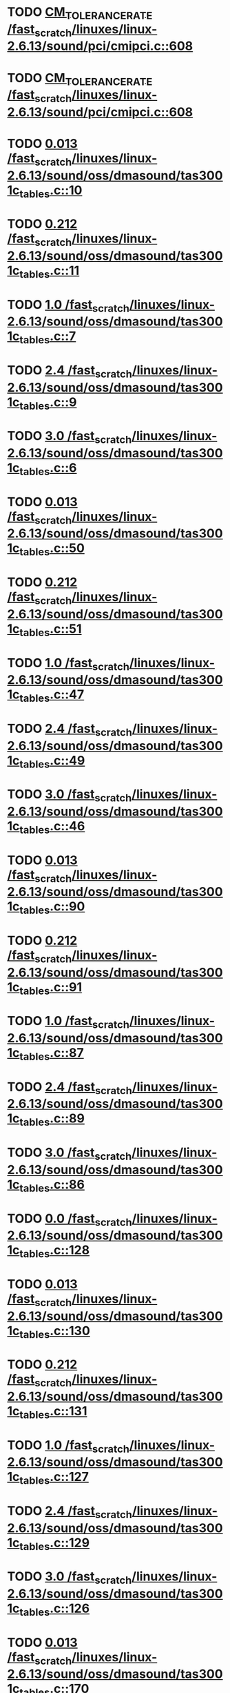 * TODO [[view:/fast_scratch/linuxes/linux-2.6.13/sound/pci/cmipci.c::face=ovl-face1::linb=608::colb=18::cole=35][CM_TOLERANCE_RATE /fast_scratch/linuxes/linux-2.6.13/sound/pci/cmipci.c::608]]
* TODO [[view:/fast_scratch/linuxes/linux-2.6.13/sound/pci/cmipci.c::face=ovl-face1::linb=608::colb=18::cole=35][CM_TOLERANCE_RATE /fast_scratch/linuxes/linux-2.6.13/sound/pci/cmipci.c::608]]
* TODO [[view:/fast_scratch/linuxes/linux-2.6.13/sound/oss/dmasound/tas3001c_tables.c::face=ovl-face1::linb=10::colb=16::cole=21][0.013 /fast_scratch/linuxes/linux-2.6.13/sound/oss/dmasound/tas3001c_tables.c::10]]
* TODO [[view:/fast_scratch/linuxes/linux-2.6.13/sound/oss/dmasound/tas3001c_tables.c::face=ovl-face1::linb=11::colb=16::cole=21][0.212 /fast_scratch/linuxes/linux-2.6.13/sound/oss/dmasound/tas3001c_tables.c::11]]
* TODO [[view:/fast_scratch/linuxes/linux-2.6.13/sound/oss/dmasound/tas3001c_tables.c::face=ovl-face1::linb=7::colb=25::cole=28][1.0 /fast_scratch/linuxes/linux-2.6.13/sound/oss/dmasound/tas3001c_tables.c::7]]
* TODO [[view:/fast_scratch/linuxes/linux-2.6.13/sound/oss/dmasound/tas3001c_tables.c::face=ovl-face1::linb=9::colb=16::cole=19][2.4 /fast_scratch/linuxes/linux-2.6.13/sound/oss/dmasound/tas3001c_tables.c::9]]
* TODO [[view:/fast_scratch/linuxes/linux-2.6.13/sound/oss/dmasound/tas3001c_tables.c::face=ovl-face1::linb=6::colb=25::cole=28][3.0 /fast_scratch/linuxes/linux-2.6.13/sound/oss/dmasound/tas3001c_tables.c::6]]
* TODO [[view:/fast_scratch/linuxes/linux-2.6.13/sound/oss/dmasound/tas3001c_tables.c::face=ovl-face1::linb=50::colb=16::cole=21][0.013 /fast_scratch/linuxes/linux-2.6.13/sound/oss/dmasound/tas3001c_tables.c::50]]
* TODO [[view:/fast_scratch/linuxes/linux-2.6.13/sound/oss/dmasound/tas3001c_tables.c::face=ovl-face1::linb=51::colb=16::cole=21][0.212 /fast_scratch/linuxes/linux-2.6.13/sound/oss/dmasound/tas3001c_tables.c::51]]
* TODO [[view:/fast_scratch/linuxes/linux-2.6.13/sound/oss/dmasound/tas3001c_tables.c::face=ovl-face1::linb=47::colb=25::cole=28][1.0 /fast_scratch/linuxes/linux-2.6.13/sound/oss/dmasound/tas3001c_tables.c::47]]
* TODO [[view:/fast_scratch/linuxes/linux-2.6.13/sound/oss/dmasound/tas3001c_tables.c::face=ovl-face1::linb=49::colb=16::cole=19][2.4 /fast_scratch/linuxes/linux-2.6.13/sound/oss/dmasound/tas3001c_tables.c::49]]
* TODO [[view:/fast_scratch/linuxes/linux-2.6.13/sound/oss/dmasound/tas3001c_tables.c::face=ovl-face1::linb=46::colb=25::cole=28][3.0 /fast_scratch/linuxes/linux-2.6.13/sound/oss/dmasound/tas3001c_tables.c::46]]
* TODO [[view:/fast_scratch/linuxes/linux-2.6.13/sound/oss/dmasound/tas3001c_tables.c::face=ovl-face1::linb=90::colb=16::cole=21][0.013 /fast_scratch/linuxes/linux-2.6.13/sound/oss/dmasound/tas3001c_tables.c::90]]
* TODO [[view:/fast_scratch/linuxes/linux-2.6.13/sound/oss/dmasound/tas3001c_tables.c::face=ovl-face1::linb=91::colb=16::cole=21][0.212 /fast_scratch/linuxes/linux-2.6.13/sound/oss/dmasound/tas3001c_tables.c::91]]
* TODO [[view:/fast_scratch/linuxes/linux-2.6.13/sound/oss/dmasound/tas3001c_tables.c::face=ovl-face1::linb=87::colb=25::cole=28][1.0 /fast_scratch/linuxes/linux-2.6.13/sound/oss/dmasound/tas3001c_tables.c::87]]
* TODO [[view:/fast_scratch/linuxes/linux-2.6.13/sound/oss/dmasound/tas3001c_tables.c::face=ovl-face1::linb=89::colb=16::cole=19][2.4 /fast_scratch/linuxes/linux-2.6.13/sound/oss/dmasound/tas3001c_tables.c::89]]
* TODO [[view:/fast_scratch/linuxes/linux-2.6.13/sound/oss/dmasound/tas3001c_tables.c::face=ovl-face1::linb=86::colb=25::cole=28][3.0 /fast_scratch/linuxes/linux-2.6.13/sound/oss/dmasound/tas3001c_tables.c::86]]
* TODO [[view:/fast_scratch/linuxes/linux-2.6.13/sound/oss/dmasound/tas3001c_tables.c::face=ovl-face1::linb=128::colb=16::cole=19][0.0 /fast_scratch/linuxes/linux-2.6.13/sound/oss/dmasound/tas3001c_tables.c::128]]
* TODO [[view:/fast_scratch/linuxes/linux-2.6.13/sound/oss/dmasound/tas3001c_tables.c::face=ovl-face1::linb=130::colb=16::cole=21][0.013 /fast_scratch/linuxes/linux-2.6.13/sound/oss/dmasound/tas3001c_tables.c::130]]
* TODO [[view:/fast_scratch/linuxes/linux-2.6.13/sound/oss/dmasound/tas3001c_tables.c::face=ovl-face1::linb=131::colb=16::cole=21][0.212 /fast_scratch/linuxes/linux-2.6.13/sound/oss/dmasound/tas3001c_tables.c::131]]
* TODO [[view:/fast_scratch/linuxes/linux-2.6.13/sound/oss/dmasound/tas3001c_tables.c::face=ovl-face1::linb=127::colb=25::cole=28][1.0 /fast_scratch/linuxes/linux-2.6.13/sound/oss/dmasound/tas3001c_tables.c::127]]
* TODO [[view:/fast_scratch/linuxes/linux-2.6.13/sound/oss/dmasound/tas3001c_tables.c::face=ovl-face1::linb=129::colb=16::cole=19][2.4 /fast_scratch/linuxes/linux-2.6.13/sound/oss/dmasound/tas3001c_tables.c::129]]
* TODO [[view:/fast_scratch/linuxes/linux-2.6.13/sound/oss/dmasound/tas3001c_tables.c::face=ovl-face1::linb=126::colb=25::cole=28][3.0 /fast_scratch/linuxes/linux-2.6.13/sound/oss/dmasound/tas3001c_tables.c::126]]
* TODO [[view:/fast_scratch/linuxes/linux-2.6.13/sound/oss/dmasound/tas3001c_tables.c::face=ovl-face1::linb=170::colb=16::cole=21][0.013 /fast_scratch/linuxes/linux-2.6.13/sound/oss/dmasound/tas3001c_tables.c::170]]
* TODO [[view:/fast_scratch/linuxes/linux-2.6.13/sound/oss/dmasound/tas3001c_tables.c::face=ovl-face1::linb=171::colb=16::cole=21][0.212 /fast_scratch/linuxes/linux-2.6.13/sound/oss/dmasound/tas3001c_tables.c::171]]
* TODO [[view:/fast_scratch/linuxes/linux-2.6.13/sound/oss/dmasound/tas3001c_tables.c::face=ovl-face1::linb=167::colb=25::cole=28][1.0 /fast_scratch/linuxes/linux-2.6.13/sound/oss/dmasound/tas3001c_tables.c::167]]
* TODO [[view:/fast_scratch/linuxes/linux-2.6.13/sound/oss/dmasound/tas3001c_tables.c::face=ovl-face1::linb=169::colb=16::cole=19][2.4 /fast_scratch/linuxes/linux-2.6.13/sound/oss/dmasound/tas3001c_tables.c::169]]
* TODO [[view:/fast_scratch/linuxes/linux-2.6.13/sound/oss/dmasound/tas3001c_tables.c::face=ovl-face1::linb=166::colb=25::cole=28][3.0 /fast_scratch/linuxes/linux-2.6.13/sound/oss/dmasound/tas3001c_tables.c::166]]
* TODO [[view:/fast_scratch/linuxes/linux-2.6.13/sound/oss/dmasound/tas3001c_tables.c::face=ovl-face1::linb=210::colb=16::cole=21][0.013 /fast_scratch/linuxes/linux-2.6.13/sound/oss/dmasound/tas3001c_tables.c::210]]
* TODO [[view:/fast_scratch/linuxes/linux-2.6.13/sound/oss/dmasound/tas3001c_tables.c::face=ovl-face1::linb=211::colb=16::cole=21][0.212 /fast_scratch/linuxes/linux-2.6.13/sound/oss/dmasound/tas3001c_tables.c::211]]
* TODO [[view:/fast_scratch/linuxes/linux-2.6.13/sound/oss/dmasound/tas3001c_tables.c::face=ovl-face1::linb=207::colb=25::cole=28][1.0 /fast_scratch/linuxes/linux-2.6.13/sound/oss/dmasound/tas3001c_tables.c::207]]
* TODO [[view:/fast_scratch/linuxes/linux-2.6.13/sound/oss/dmasound/tas3001c_tables.c::face=ovl-face1::linb=209::colb=16::cole=19][2.4 /fast_scratch/linuxes/linux-2.6.13/sound/oss/dmasound/tas3001c_tables.c::209]]
* TODO [[view:/fast_scratch/linuxes/linux-2.6.13/sound/oss/dmasound/tas3001c_tables.c::face=ovl-face1::linb=206::colb=25::cole=28][3.0 /fast_scratch/linuxes/linux-2.6.13/sound/oss/dmasound/tas3001c_tables.c::206]]
* TODO [[view:/fast_scratch/linuxes/linux-2.6.13/sound/oss/dmasound/tas3001c_tables.c::face=ovl-face1::linb=10::colb=16::cole=21][0.013 /fast_scratch/linuxes/linux-2.6.13/sound/oss/dmasound/tas3001c_tables.c::10]]
* TODO [[view:/fast_scratch/linuxes/linux-2.6.13/sound/oss/dmasound/tas3001c_tables.c::face=ovl-face1::linb=11::colb=16::cole=21][0.212 /fast_scratch/linuxes/linux-2.6.13/sound/oss/dmasound/tas3001c_tables.c::11]]
* TODO [[view:/fast_scratch/linuxes/linux-2.6.13/sound/oss/dmasound/tas3001c_tables.c::face=ovl-face1::linb=7::colb=25::cole=28][1.0 /fast_scratch/linuxes/linux-2.6.13/sound/oss/dmasound/tas3001c_tables.c::7]]
* TODO [[view:/fast_scratch/linuxes/linux-2.6.13/sound/oss/dmasound/tas3001c_tables.c::face=ovl-face1::linb=9::colb=16::cole=19][2.4 /fast_scratch/linuxes/linux-2.6.13/sound/oss/dmasound/tas3001c_tables.c::9]]
* TODO [[view:/fast_scratch/linuxes/linux-2.6.13/sound/oss/dmasound/tas3001c_tables.c::face=ovl-face1::linb=6::colb=25::cole=28][3.0 /fast_scratch/linuxes/linux-2.6.13/sound/oss/dmasound/tas3001c_tables.c::6]]
* TODO [[view:/fast_scratch/linuxes/linux-2.6.13/sound/oss/dmasound/tas3001c_tables.c::face=ovl-face1::linb=50::colb=16::cole=21][0.013 /fast_scratch/linuxes/linux-2.6.13/sound/oss/dmasound/tas3001c_tables.c::50]]
* TODO [[view:/fast_scratch/linuxes/linux-2.6.13/sound/oss/dmasound/tas3001c_tables.c::face=ovl-face1::linb=51::colb=16::cole=21][0.212 /fast_scratch/linuxes/linux-2.6.13/sound/oss/dmasound/tas3001c_tables.c::51]]
* TODO [[view:/fast_scratch/linuxes/linux-2.6.13/sound/oss/dmasound/tas3001c_tables.c::face=ovl-face1::linb=47::colb=25::cole=28][1.0 /fast_scratch/linuxes/linux-2.6.13/sound/oss/dmasound/tas3001c_tables.c::47]]
* TODO [[view:/fast_scratch/linuxes/linux-2.6.13/sound/oss/dmasound/tas3001c_tables.c::face=ovl-face1::linb=49::colb=16::cole=19][2.4 /fast_scratch/linuxes/linux-2.6.13/sound/oss/dmasound/tas3001c_tables.c::49]]
* TODO [[view:/fast_scratch/linuxes/linux-2.6.13/sound/oss/dmasound/tas3001c_tables.c::face=ovl-face1::linb=46::colb=25::cole=28][3.0 /fast_scratch/linuxes/linux-2.6.13/sound/oss/dmasound/tas3001c_tables.c::46]]
* TODO [[view:/fast_scratch/linuxes/linux-2.6.13/sound/oss/dmasound/tas3001c_tables.c::face=ovl-face1::linb=90::colb=16::cole=21][0.013 /fast_scratch/linuxes/linux-2.6.13/sound/oss/dmasound/tas3001c_tables.c::90]]
* TODO [[view:/fast_scratch/linuxes/linux-2.6.13/sound/oss/dmasound/tas3001c_tables.c::face=ovl-face1::linb=91::colb=16::cole=21][0.212 /fast_scratch/linuxes/linux-2.6.13/sound/oss/dmasound/tas3001c_tables.c::91]]
* TODO [[view:/fast_scratch/linuxes/linux-2.6.13/sound/oss/dmasound/tas3001c_tables.c::face=ovl-face1::linb=87::colb=25::cole=28][1.0 /fast_scratch/linuxes/linux-2.6.13/sound/oss/dmasound/tas3001c_tables.c::87]]
* TODO [[view:/fast_scratch/linuxes/linux-2.6.13/sound/oss/dmasound/tas3001c_tables.c::face=ovl-face1::linb=89::colb=16::cole=19][2.4 /fast_scratch/linuxes/linux-2.6.13/sound/oss/dmasound/tas3001c_tables.c::89]]
* TODO [[view:/fast_scratch/linuxes/linux-2.6.13/sound/oss/dmasound/tas3001c_tables.c::face=ovl-face1::linb=86::colb=25::cole=28][3.0 /fast_scratch/linuxes/linux-2.6.13/sound/oss/dmasound/tas3001c_tables.c::86]]
* TODO [[view:/fast_scratch/linuxes/linux-2.6.13/sound/oss/dmasound/tas3001c_tables.c::face=ovl-face1::linb=128::colb=16::cole=19][0.0 /fast_scratch/linuxes/linux-2.6.13/sound/oss/dmasound/tas3001c_tables.c::128]]
* TODO [[view:/fast_scratch/linuxes/linux-2.6.13/sound/oss/dmasound/tas3001c_tables.c::face=ovl-face1::linb=130::colb=16::cole=21][0.013 /fast_scratch/linuxes/linux-2.6.13/sound/oss/dmasound/tas3001c_tables.c::130]]
* TODO [[view:/fast_scratch/linuxes/linux-2.6.13/sound/oss/dmasound/tas3001c_tables.c::face=ovl-face1::linb=131::colb=16::cole=21][0.212 /fast_scratch/linuxes/linux-2.6.13/sound/oss/dmasound/tas3001c_tables.c::131]]
* TODO [[view:/fast_scratch/linuxes/linux-2.6.13/sound/oss/dmasound/tas3001c_tables.c::face=ovl-face1::linb=127::colb=25::cole=28][1.0 /fast_scratch/linuxes/linux-2.6.13/sound/oss/dmasound/tas3001c_tables.c::127]]
* TODO [[view:/fast_scratch/linuxes/linux-2.6.13/sound/oss/dmasound/tas3001c_tables.c::face=ovl-face1::linb=129::colb=16::cole=19][2.4 /fast_scratch/linuxes/linux-2.6.13/sound/oss/dmasound/tas3001c_tables.c::129]]
* TODO [[view:/fast_scratch/linuxes/linux-2.6.13/sound/oss/dmasound/tas3001c_tables.c::face=ovl-face1::linb=126::colb=25::cole=28][3.0 /fast_scratch/linuxes/linux-2.6.13/sound/oss/dmasound/tas3001c_tables.c::126]]
* TODO [[view:/fast_scratch/linuxes/linux-2.6.13/sound/oss/dmasound/tas3001c_tables.c::face=ovl-face1::linb=170::colb=16::cole=21][0.013 /fast_scratch/linuxes/linux-2.6.13/sound/oss/dmasound/tas3001c_tables.c::170]]
* TODO [[view:/fast_scratch/linuxes/linux-2.6.13/sound/oss/dmasound/tas3001c_tables.c::face=ovl-face1::linb=171::colb=16::cole=21][0.212 /fast_scratch/linuxes/linux-2.6.13/sound/oss/dmasound/tas3001c_tables.c::171]]
* TODO [[view:/fast_scratch/linuxes/linux-2.6.13/sound/oss/dmasound/tas3001c_tables.c::face=ovl-face1::linb=167::colb=25::cole=28][1.0 /fast_scratch/linuxes/linux-2.6.13/sound/oss/dmasound/tas3001c_tables.c::167]]
* TODO [[view:/fast_scratch/linuxes/linux-2.6.13/sound/oss/dmasound/tas3001c_tables.c::face=ovl-face1::linb=169::colb=16::cole=19][2.4 /fast_scratch/linuxes/linux-2.6.13/sound/oss/dmasound/tas3001c_tables.c::169]]
* TODO [[view:/fast_scratch/linuxes/linux-2.6.13/sound/oss/dmasound/tas3001c_tables.c::face=ovl-face1::linb=166::colb=25::cole=28][3.0 /fast_scratch/linuxes/linux-2.6.13/sound/oss/dmasound/tas3001c_tables.c::166]]
* TODO [[view:/fast_scratch/linuxes/linux-2.6.13/sound/oss/dmasound/tas3001c_tables.c::face=ovl-face1::linb=210::colb=16::cole=21][0.013 /fast_scratch/linuxes/linux-2.6.13/sound/oss/dmasound/tas3001c_tables.c::210]]
* TODO [[view:/fast_scratch/linuxes/linux-2.6.13/sound/oss/dmasound/tas3001c_tables.c::face=ovl-face1::linb=211::colb=16::cole=21][0.212 /fast_scratch/linuxes/linux-2.6.13/sound/oss/dmasound/tas3001c_tables.c::211]]
* TODO [[view:/fast_scratch/linuxes/linux-2.6.13/sound/oss/dmasound/tas3001c_tables.c::face=ovl-face1::linb=207::colb=25::cole=28][1.0 /fast_scratch/linuxes/linux-2.6.13/sound/oss/dmasound/tas3001c_tables.c::207]]
* TODO [[view:/fast_scratch/linuxes/linux-2.6.13/sound/oss/dmasound/tas3001c_tables.c::face=ovl-face1::linb=209::colb=16::cole=19][2.4 /fast_scratch/linuxes/linux-2.6.13/sound/oss/dmasound/tas3001c_tables.c::209]]
* TODO [[view:/fast_scratch/linuxes/linux-2.6.13/sound/oss/dmasound/tas3001c_tables.c::face=ovl-face1::linb=206::colb=25::cole=28][3.0 /fast_scratch/linuxes/linux-2.6.13/sound/oss/dmasound/tas3001c_tables.c::206]]
* TODO [[view:/fast_scratch/linuxes/linux-2.6.13/sound/oss/dmasound/tas3004_tables.c::face=ovl-face1::linb=10::colb=18::cole=23][0.013 /fast_scratch/linuxes/linux-2.6.13/sound/oss/dmasound/tas3004_tables.c::10]]
* TODO [[view:/fast_scratch/linuxes/linux-2.6.13/sound/oss/dmasound/tas3004_tables.c::face=ovl-face1::linb=11::colb=18::cole=23][0.212 /fast_scratch/linuxes/linux-2.6.13/sound/oss/dmasound/tas3004_tables.c::11]]
* TODO [[view:/fast_scratch/linuxes/linux-2.6.13/sound/oss/dmasound/tas3004_tables.c::face=ovl-face1::linb=7::colb=27::cole=30][1.0 /fast_scratch/linuxes/linux-2.6.13/sound/oss/dmasound/tas3004_tables.c::7]]
* TODO [[view:/fast_scratch/linuxes/linux-2.6.13/sound/oss/dmasound/tas3004_tables.c::face=ovl-face1::linb=9::colb=18::cole=21][2.4 /fast_scratch/linuxes/linux-2.6.13/sound/oss/dmasound/tas3004_tables.c::9]]
* TODO [[view:/fast_scratch/linuxes/linux-2.6.13/sound/oss/dmasound/tas3004_tables.c::face=ovl-face1::linb=6::colb=27::cole=30][3.0 /fast_scratch/linuxes/linux-2.6.13/sound/oss/dmasound/tas3004_tables.c::6]]
* TODO [[view:/fast_scratch/linuxes/linux-2.6.13/sound/oss/dmasound/tas3004_tables.c::face=ovl-face1::linb=52::colb=16::cole=21][0.013 /fast_scratch/linuxes/linux-2.6.13/sound/oss/dmasound/tas3004_tables.c::52]]
* TODO [[view:/fast_scratch/linuxes/linux-2.6.13/sound/oss/dmasound/tas3004_tables.c::face=ovl-face1::linb=53::colb=16::cole=21][0.212 /fast_scratch/linuxes/linux-2.6.13/sound/oss/dmasound/tas3004_tables.c::53]]
* TODO [[view:/fast_scratch/linuxes/linux-2.6.13/sound/oss/dmasound/tas3004_tables.c::face=ovl-face1::linb=49::colb=25::cole=28][1.0 /fast_scratch/linuxes/linux-2.6.13/sound/oss/dmasound/tas3004_tables.c::49]]
* TODO [[view:/fast_scratch/linuxes/linux-2.6.13/sound/oss/dmasound/tas3004_tables.c::face=ovl-face1::linb=51::colb=16::cole=19][2.4 /fast_scratch/linuxes/linux-2.6.13/sound/oss/dmasound/tas3004_tables.c::51]]
* TODO [[view:/fast_scratch/linuxes/linux-2.6.13/sound/oss/dmasound/tas3004_tables.c::face=ovl-face1::linb=48::colb=25::cole=28][3.0 /fast_scratch/linuxes/linux-2.6.13/sound/oss/dmasound/tas3004_tables.c::48]]
* TODO [[view:/fast_scratch/linuxes/linux-2.6.13/sound/oss/dmasound/tas3004_tables.c::face=ovl-face1::linb=94::colb=16::cole=21][0.013 /fast_scratch/linuxes/linux-2.6.13/sound/oss/dmasound/tas3004_tables.c::94]]
* TODO [[view:/fast_scratch/linuxes/linux-2.6.13/sound/oss/dmasound/tas3004_tables.c::face=ovl-face1::linb=95::colb=16::cole=21][0.212 /fast_scratch/linuxes/linux-2.6.13/sound/oss/dmasound/tas3004_tables.c::95]]
* TODO [[view:/fast_scratch/linuxes/linux-2.6.13/sound/oss/dmasound/tas3004_tables.c::face=ovl-face1::linb=91::colb=25::cole=28][1.0 /fast_scratch/linuxes/linux-2.6.13/sound/oss/dmasound/tas3004_tables.c::91]]
* TODO [[view:/fast_scratch/linuxes/linux-2.6.13/sound/oss/dmasound/tas3004_tables.c::face=ovl-face1::linb=93::colb=16::cole=19][2.4 /fast_scratch/linuxes/linux-2.6.13/sound/oss/dmasound/tas3004_tables.c::93]]
* TODO [[view:/fast_scratch/linuxes/linux-2.6.13/sound/oss/dmasound/tas3004_tables.c::face=ovl-face1::linb=90::colb=25::cole=28][3.0 /fast_scratch/linuxes/linux-2.6.13/sound/oss/dmasound/tas3004_tables.c::90]]
* TODO [[view:/fast_scratch/linuxes/linux-2.6.13/sound/oss/dmasound/tas3004_tables.c::face=ovl-face1::linb=136::colb=16::cole=21][0.013 /fast_scratch/linuxes/linux-2.6.13/sound/oss/dmasound/tas3004_tables.c::136]]
* TODO [[view:/fast_scratch/linuxes/linux-2.6.13/sound/oss/dmasound/tas3004_tables.c::face=ovl-face1::linb=137::colb=16::cole=21][0.212 /fast_scratch/linuxes/linux-2.6.13/sound/oss/dmasound/tas3004_tables.c::137]]
* TODO [[view:/fast_scratch/linuxes/linux-2.6.13/sound/oss/dmasound/tas3004_tables.c::face=ovl-face1::linb=133::colb=25::cole=28][1.0 /fast_scratch/linuxes/linux-2.6.13/sound/oss/dmasound/tas3004_tables.c::133]]
* TODO [[view:/fast_scratch/linuxes/linux-2.6.13/sound/oss/dmasound/tas3004_tables.c::face=ovl-face1::linb=135::colb=16::cole=19][2.4 /fast_scratch/linuxes/linux-2.6.13/sound/oss/dmasound/tas3004_tables.c::135]]
* TODO [[view:/fast_scratch/linuxes/linux-2.6.13/sound/oss/dmasound/tas3004_tables.c::face=ovl-face1::linb=132::colb=25::cole=28][3.0 /fast_scratch/linuxes/linux-2.6.13/sound/oss/dmasound/tas3004_tables.c::132]]
* TODO [[view:/fast_scratch/linuxes/linux-2.6.13/sound/oss/dmasound/tas3004_tables.c::face=ovl-face1::linb=10::colb=18::cole=23][0.013 /fast_scratch/linuxes/linux-2.6.13/sound/oss/dmasound/tas3004_tables.c::10]]
* TODO [[view:/fast_scratch/linuxes/linux-2.6.13/sound/oss/dmasound/tas3004_tables.c::face=ovl-face1::linb=11::colb=18::cole=23][0.212 /fast_scratch/linuxes/linux-2.6.13/sound/oss/dmasound/tas3004_tables.c::11]]
* TODO [[view:/fast_scratch/linuxes/linux-2.6.13/sound/oss/dmasound/tas3004_tables.c::face=ovl-face1::linb=7::colb=27::cole=30][1.0 /fast_scratch/linuxes/linux-2.6.13/sound/oss/dmasound/tas3004_tables.c::7]]
* TODO [[view:/fast_scratch/linuxes/linux-2.6.13/sound/oss/dmasound/tas3004_tables.c::face=ovl-face1::linb=9::colb=18::cole=21][2.4 /fast_scratch/linuxes/linux-2.6.13/sound/oss/dmasound/tas3004_tables.c::9]]
* TODO [[view:/fast_scratch/linuxes/linux-2.6.13/sound/oss/dmasound/tas3004_tables.c::face=ovl-face1::linb=6::colb=27::cole=30][3.0 /fast_scratch/linuxes/linux-2.6.13/sound/oss/dmasound/tas3004_tables.c::6]]
* TODO [[view:/fast_scratch/linuxes/linux-2.6.13/sound/oss/dmasound/tas3004_tables.c::face=ovl-face1::linb=52::colb=16::cole=21][0.013 /fast_scratch/linuxes/linux-2.6.13/sound/oss/dmasound/tas3004_tables.c::52]]
* TODO [[view:/fast_scratch/linuxes/linux-2.6.13/sound/oss/dmasound/tas3004_tables.c::face=ovl-face1::linb=53::colb=16::cole=21][0.212 /fast_scratch/linuxes/linux-2.6.13/sound/oss/dmasound/tas3004_tables.c::53]]
* TODO [[view:/fast_scratch/linuxes/linux-2.6.13/sound/oss/dmasound/tas3004_tables.c::face=ovl-face1::linb=49::colb=25::cole=28][1.0 /fast_scratch/linuxes/linux-2.6.13/sound/oss/dmasound/tas3004_tables.c::49]]
* TODO [[view:/fast_scratch/linuxes/linux-2.6.13/sound/oss/dmasound/tas3004_tables.c::face=ovl-face1::linb=51::colb=16::cole=19][2.4 /fast_scratch/linuxes/linux-2.6.13/sound/oss/dmasound/tas3004_tables.c::51]]
* TODO [[view:/fast_scratch/linuxes/linux-2.6.13/sound/oss/dmasound/tas3004_tables.c::face=ovl-face1::linb=48::colb=25::cole=28][3.0 /fast_scratch/linuxes/linux-2.6.13/sound/oss/dmasound/tas3004_tables.c::48]]
* TODO [[view:/fast_scratch/linuxes/linux-2.6.13/sound/oss/dmasound/tas3004_tables.c::face=ovl-face1::linb=94::colb=16::cole=21][0.013 /fast_scratch/linuxes/linux-2.6.13/sound/oss/dmasound/tas3004_tables.c::94]]
* TODO [[view:/fast_scratch/linuxes/linux-2.6.13/sound/oss/dmasound/tas3004_tables.c::face=ovl-face1::linb=95::colb=16::cole=21][0.212 /fast_scratch/linuxes/linux-2.6.13/sound/oss/dmasound/tas3004_tables.c::95]]
* TODO [[view:/fast_scratch/linuxes/linux-2.6.13/sound/oss/dmasound/tas3004_tables.c::face=ovl-face1::linb=91::colb=25::cole=28][1.0 /fast_scratch/linuxes/linux-2.6.13/sound/oss/dmasound/tas3004_tables.c::91]]
* TODO [[view:/fast_scratch/linuxes/linux-2.6.13/sound/oss/dmasound/tas3004_tables.c::face=ovl-face1::linb=93::colb=16::cole=19][2.4 /fast_scratch/linuxes/linux-2.6.13/sound/oss/dmasound/tas3004_tables.c::93]]
* TODO [[view:/fast_scratch/linuxes/linux-2.6.13/sound/oss/dmasound/tas3004_tables.c::face=ovl-face1::linb=90::colb=25::cole=28][3.0 /fast_scratch/linuxes/linux-2.6.13/sound/oss/dmasound/tas3004_tables.c::90]]
* TODO [[view:/fast_scratch/linuxes/linux-2.6.13/sound/oss/dmasound/tas3004_tables.c::face=ovl-face1::linb=136::colb=16::cole=21][0.013 /fast_scratch/linuxes/linux-2.6.13/sound/oss/dmasound/tas3004_tables.c::136]]
* TODO [[view:/fast_scratch/linuxes/linux-2.6.13/sound/oss/dmasound/tas3004_tables.c::face=ovl-face1::linb=137::colb=16::cole=21][0.212 /fast_scratch/linuxes/linux-2.6.13/sound/oss/dmasound/tas3004_tables.c::137]]
* TODO [[view:/fast_scratch/linuxes/linux-2.6.13/sound/oss/dmasound/tas3004_tables.c::face=ovl-face1::linb=133::colb=25::cole=28][1.0 /fast_scratch/linuxes/linux-2.6.13/sound/oss/dmasound/tas3004_tables.c::133]]
* TODO [[view:/fast_scratch/linuxes/linux-2.6.13/sound/oss/dmasound/tas3004_tables.c::face=ovl-face1::linb=135::colb=16::cole=19][2.4 /fast_scratch/linuxes/linux-2.6.13/sound/oss/dmasound/tas3004_tables.c::135]]
* TODO [[view:/fast_scratch/linuxes/linux-2.6.13/sound/oss/dmasound/tas3004_tables.c::face=ovl-face1::linb=132::colb=25::cole=28][3.0 /fast_scratch/linuxes/linux-2.6.13/sound/oss/dmasound/tas3004_tables.c::132]]
* TODO [[view:/fast_scratch/linuxes/linux-2.6.13/drivers/media/video/msp3400.c::face=ovl-face1::linb=243::colb=46::cole=52][18.432 /fast_scratch/linuxes/linux-2.6.13/drivers/media/video/msp3400.c::243]]
* TODO [[view:/fast_scratch/linuxes/linux-2.6.13/drivers/media/video/msp3400.c::face=ovl-face1::linb=243::colb=33::cole=53][( float ) ( freq / 18.432 ) /fast_scratch/linuxes/linux-2.6.13/drivers/media/video/msp3400.c::243]]
* TODO [[view:/fast_scratch/linuxes/linux-2.6.13/drivers/video/sis/init.c::face=ovl-face1::linb=4518::colb=86::cole=89][1.0 /fast_scratch/linuxes/linux-2.6.13/drivers/video/sis/init.c::4518]]
* TODO [[view:/fast_scratch/linuxes/linux-2.6.13/drivers/video/sis/init.c::face=ovl-face1::linb=4519::colb=28::cole=31][1.0 /fast_scratch/linuxes/linux-2.6.13/drivers/video/sis/init.c::4519]]
* TODO [[view:/fast_scratch/linuxes/linux-2.6.13/drivers/video/sis/init.c::face=ovl-face1::linb=4520::colb=30::cole=33][1.0 /fast_scratch/linuxes/linux-2.6.13/drivers/video/sis/init.c::4520]]
* TODO [[view:/fast_scratch/linuxes/linux-2.6.13/drivers/video/sis/init.c::face=ovl-face1::linb=4518::colb=86::cole=89][1.0 /fast_scratch/linuxes/linux-2.6.13/drivers/video/sis/init.c::4518]]
* TODO [[view:/fast_scratch/linuxes/linux-2.6.13/drivers/video/sis/init.c::face=ovl-face1::linb=4519::colb=28::cole=31][1.0 /fast_scratch/linuxes/linux-2.6.13/drivers/video/sis/init.c::4519]]
* TODO [[view:/fast_scratch/linuxes/linux-2.6.13/drivers/video/sis/init.c::face=ovl-face1::linb=4520::colb=30::cole=33][1.0 /fast_scratch/linuxes/linux-2.6.13/drivers/video/sis/init.c::4520]]
* TODO [[view:/fast_scratch/linuxes/linux-2.6.13/drivers/video/sis/init.c::face=ovl-face1::linb=4528::colb=63::cole=66][num /fast_scratch/linuxes/linux-2.6.13/drivers/video/sis/init.c::4528]]
* TODO [[view:/fast_scratch/linuxes/linux-2.6.13/drivers/video/sis/init.c::face=ovl-face1::linb=4528::colb=29::cole=59][14318 * ( divider / postscalar ) /fast_scratch/linuxes/linux-2.6.13/drivers/video/sis/init.c::4528]]
* TODO [[view:/fast_scratch/linuxes/linux-2.6.13/drivers/video/sis/init.c::face=ovl-face1::linb=4748::colb=16::cole=37][( float ) current -> Clock /fast_scratch/linuxes/linux-2.6.13/drivers/video/sis/init.c::4748]]
* TODO [[view:/fast_scratch/linuxes/linux-2.6.13/drivers/video/sis/init301.c::face=ovl-face1::linb=10367::colb=35::cole=61][( float ) SiS_Pr -> CP_Clock @( i ) /fast_scratch/linuxes/linux-2.6.13/drivers/video/sis/init301.c::10367]]
* TODO [[view:/fast_scratch/linuxes/linux-2.6.13/drivers/net/wireless/ray_cs.c::face=ovl-face1::linb=1480::colb=22::cole=32][1.1 * 1000 /fast_scratch/linuxes/linux-2.6.13/drivers/net/wireless/ray_cs.c::1480]]
* TODO [[view:/fast_scratch/linuxes/linux-2.6.13/drivers/net/wireless/wavelan.c::face=ovl-face1::linb=2159::colb=21::cole=31][1.6 * 1000 /fast_scratch/linuxes/linux-2.6.13/drivers/net/wireless/wavelan.c::2159]]
* TODO [[view:/fast_scratch/linuxes/linux-2.6.13/drivers/net/wireless/wavelan_cs.c::face=ovl-face1::linb=2411::colb=21::cole=31][1.4 * 1000 /fast_scratch/linuxes/linux-2.6.13/drivers/net/wireless/wavelan_cs.c::2411]]
* TODO [[view:/fast_scratch/linuxes/linux-2.6.13/drivers/net/wireless/orinoco.c::face=ovl-face1::linb=2851::colb=22::cole=32][1.5 * 1000 /fast_scratch/linuxes/linux-2.6.13/drivers/net/wireless/orinoco.c::2851]]
* TODO [[view:/fast_scratch/linuxes/linux-2.6.13/drivers/parisc/pdc_stable.c::face=ovl-face1::linb=539::colb=33::cole=38][0.256 /fast_scratch/linuxes/linux-2.6.13/drivers/parisc/pdc_stable.c::539]]
* TODO [[view:/fast_scratch/linuxes/linux-2.6.13/drivers/parisc/pdc_stable.c::face=ovl-face1::linb=539::colb=33::cole=38][0.256 /fast_scratch/linuxes/linux-2.6.13/drivers/parisc/pdc_stable.c::539]]
* TODO [[view:/fast_scratch/linuxes/linux-2.6.13/net/wanrouter/af_wanpipe.c::face=ovl-face1::linb=699::colb=35::cole=47][SLOW_BACKOFF /fast_scratch/linuxes/linux-2.6.13/net/wanrouter/af_wanpipe.c::699]]
* TODO [[view:/fast_scratch/linuxes/linux-2.6.13/net/wanrouter/af_wanpipe.c::face=ovl-face1::linb=708::colb=35::cole=47][SLOW_BACKOFF /fast_scratch/linuxes/linux-2.6.13/net/wanrouter/af_wanpipe.c::708]]
* TODO [[view:/fast_scratch/linuxes/linux-2.6.13/net/wanrouter/af_wanpipe.c::face=ovl-face1::linb=1662::colb=33::cole=36][0.9 /fast_scratch/linuxes/linux-2.6.13/net/wanrouter/af_wanpipe.c::1662]]
* TODO [[view:/fast_scratch/linuxes/linux-2.6.13/net/wanrouter/af_wanpipe.c::face=ovl-face1::linb=699::colb=35::cole=47][SLOW_BACKOFF /fast_scratch/linuxes/linux-2.6.13/net/wanrouter/af_wanpipe.c::699]]
* TODO [[view:/fast_scratch/linuxes/linux-2.6.13/net/wanrouter/af_wanpipe.c::face=ovl-face1::linb=708::colb=35::cole=47][SLOW_BACKOFF /fast_scratch/linuxes/linux-2.6.13/net/wanrouter/af_wanpipe.c::708]]
* TODO [[view:/fast_scratch/linuxes/linux-2.6.13/net/wanrouter/af_wanpipe.c::face=ovl-face1::linb=1662::colb=33::cole=36][0.9 /fast_scratch/linuxes/linux-2.6.13/net/wanrouter/af_wanpipe.c::1662]]
* TODO [[view:/fast_scratch/linuxes/linux-2.6.13/arch/ia64/sn/kernel/xpc_channel.c::face=ovl-face1::linb=205::colb=28::cole=50][XPC_P_DROPPED_IPI_WAIT /fast_scratch/linuxes/linux-2.6.13/arch/ia64/sn/kernel/xpc_channel.c::205]]
* TODO [[view:/fast_scratch/linuxes/linux-2.6.13/arch/ia64/sn/kernel/xpc_channel.c::face=ovl-face1::linb=205::colb=28::cole=50][XPC_P_DROPPED_IPI_WAIT /fast_scratch/linuxes/linux-2.6.13/arch/ia64/sn/kernel/xpc_channel.c::205]]
* TODO [[view:/fast_scratch/linuxes/linux-2.6.13/arch/ia64/sn/kernel/xpc_main.c::face=ovl-face1::linb=580::colb=7::cole=29][XPC_P_DROPPED_IPI_WAIT /fast_scratch/linuxes/linux-2.6.13/arch/ia64/sn/kernel/xpc_main.c::580]]
* TODO [[view:/fast_scratch/linuxes/linux-2.6.13/arch/ia64/sn/kernel/xpc_main.c::face=ovl-face1::linb=580::colb=7::cole=29][XPC_P_DROPPED_IPI_WAIT /fast_scratch/linuxes/linux-2.6.13/arch/ia64/sn/kernel/xpc_main.c::580]]
* TODO [[view:/fast_scratch/linuxes/linux-2.6.13/scripts/genksyms/genksyms.c::face=ovl-face1::linb=587::colb=44::cole=64][( double ) HASH_BUCKETS /fast_scratch/linuxes/linux-2.6.13/scripts/genksyms/genksyms.c::587]]
